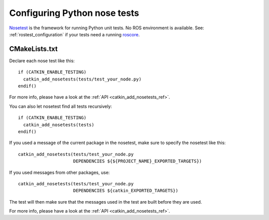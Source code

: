 .. _python_nose_configuration_2:

Configuring Python nose tests
-----------------------------

Nosetest_ is the framework for running Python unit tests.  No ROS
environment is available.  See: :ref:`rostest_configuration` if your
tests need a running roscore_.


CMakeLists.txt
::::::::::::::

Declare each nose test like this::

  if (CATKIN_ENABLE_TESTING)
    catkin_add_nosetests(tests/test_your_node.py)
  endif()

For more info, please have a look at the :ref:`API <catkin_add_nosetests_ref>`.

You can also let nosetest find all tests recursively::

  if (CATKIN_ENABLE_TESTING)
    catkin_add_nosetests(tests)
  endif()

If you used a message of the current package in the nosetest, make sure to
specify the nosetest like this::

  catkin_add_nosetests(tests/test_your_node.py
                       DEPENDENCIES ${${PROJECT_NAME}_EXPORTED_TARGETS})

If you used messages from other packages, use::

  catkin_add_nosetests(tests/test_your_node.py
                       DEPENDENCIES ${catkin_EXPORTED_TARGETS})

The test will then make sure that the messages used in the test are built
before they are used.

For more info, please have a look at the :ref:`API <catkin_add_nosetests_ref>`.

.. _Nosetest: http://www.ros.org/wiki/nosetest
.. _roscore: http://www.ros.org/wiki/roscore
.. _unittest: http://www.ros.org/wiki/unittest
